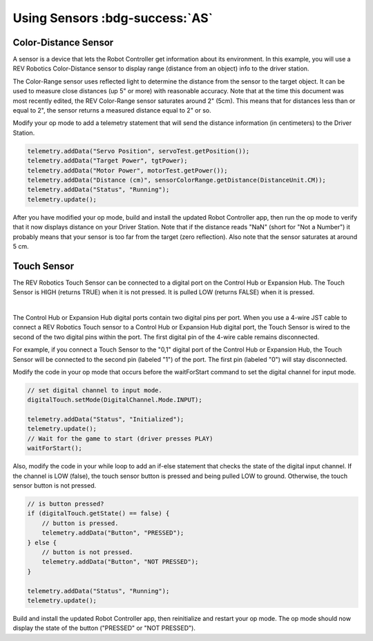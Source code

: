 Using Sensors :bdg-success:`AS`
===============================

Color-Distance Sensor
~~~~~~~~~~~~~~~~~~~~~

A sensor is a device that lets the Robot Controller get information
about its environment. In this example, you will use a REV Robotics
Color-Distance sensor to display range (distance from an object) info to
the driver station.

The Color-Range sensor uses reflected light to determine the distance
from the sensor to the target object. It can be used to measure close
distances (up 5" or more) with reasonable accuracy. Note that at the
time this document was most recently edited, the REV Color-Range sensor
saturates around 2" (5cm). This means that for distances less than or
equal to 2", the sensor returns a measured distance equal to 2" or so.

Modify your op mode to add a telemetry statement that will send the
distance information (in centimeters) to the Driver Station.

.. code-block:: java

   telemetry.addData("Servo Position", servoTest.getPosition());
   telemetry.addData("Target Power", tgtPower);
   telemetry.addData("Motor Power", motorTest.getPower());
   telemetry.addData("Distance (cm)", sensorColorRange.getDistance(DistanceUnit.CM));
   telemetry.addData("Status", "Running");
   telemetry.update();

After you have modified your op mode, build and install the updated
Robot Controller app, then run the op mode to verify that it now
displays distance on your Driver Station. Note that if the distance
reads "NaN" (short for "Not a Number") it probably means that your
sensor is too far from the target (zero reflection). Also note that the
sensor saturates at around 5 cm.

Touch Sensor
~~~~~~~~~~~~

The REV Robotics Touch Sensor can be connected to a digital port on the
Control Hub or Expansion Hub. The Touch Sensor is HIGH (returns TRUE) when it is not
pressed. It is pulled LOW (returns FALSE) when it is pressed.

.. image:: images/REVTouchSensor.jpg
   :align: center

|

The Control Hub or Expansion Hub digital ports contain two digital pins per port. When
you use a 4-wire JST cable to connect a REV Robotics Touch sensor to a Control Hub or
Expansion Hub digital port, the Touch Sensor is wired to the second of
the two digital pins within the port. The first digital pin of the
4-wire cable remains disconnected.

For example, if you connect a Touch Sensor to the "0,1" digital port of
the Control Hub or Expansion Hub, the Touch Sensor will be connected to the second pin
(labeled "1") of the port. The first pin (labeled "0") will stay
disconnected.

Modify the code in your op mode that occurs before the waitForStart
command to set the digital channel for input mode.

.. code-block:: java

   // set digital channel to input mode.
   digitalTouch.setMode(DigitalChannel.Mode.INPUT);

   telemetry.addData("Status", "Initialized");
   telemetry.update();
   // Wait for the game to start (driver presses PLAY)
   waitForStart();

Also, modify the code in your while loop to add an if-else statement
that checks the state of the digital input channel. If the channel is
LOW (false), the touch sensor button is pressed and being pulled LOW to
ground. Otherwise, the touch sensor button is not pressed.

.. code-block:: java

   // is button pressed?
   if (digitalTouch.getState() == false) {
       // button is pressed.
       telemetry.addData("Button", "PRESSED");
   } else {
       // button is not pressed.
       telemetry.addData("Button", "NOT PRESSED");
   }

   telemetry.addData("Status", "Running");
   telemetry.update();

Build and install the updated Robot Controller app, then reinitialize
and restart your op mode. The op mode should now display the state of
the button ("PRESSED" or "NOT PRESSED").


